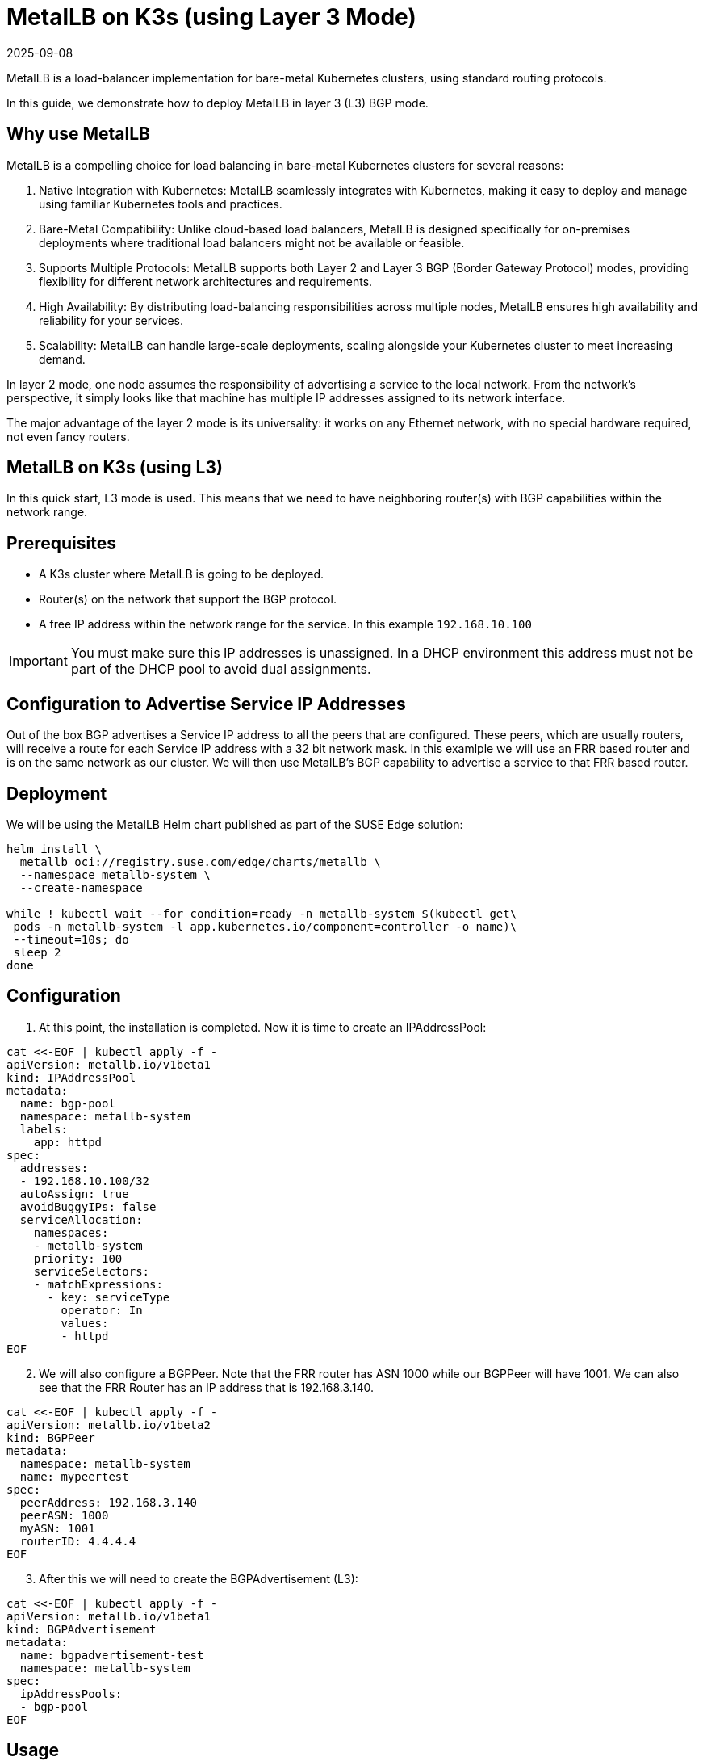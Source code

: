 [#guides-metallb-k3s-l3]
= MetalLB on K3s (using Layer 3 Mode)
:revdate: 2025-09-08
:page-revdate: {revdate}
:experimental:

ifdef::env-github[]
:imagesdir: ../images/
:tip-caption: :bulb:
:note-caption: :information_source:
:important-caption: :heavy_exclamation_mark:
:caution-caption: :fire:
:warning-caption: :warning:
endif::[]

MetalLB is a load-balancer implementation for bare-metal Kubernetes clusters, using standard routing protocols.

In this guide, we demonstrate how to deploy MetalLB in layer 3 (L3) BGP mode.

== Why use MetalLB

MetalLB is a compelling choice for load balancing in bare-metal Kubernetes clusters for several reasons:

. Native Integration with Kubernetes: MetalLB seamlessly integrates with Kubernetes, making it easy to deploy and manage using familiar Kubernetes tools and practices.
. Bare-Metal Compatibility: Unlike cloud-based load balancers, MetalLB is designed specifically for on-premises deployments where traditional load balancers might not be available or feasible.
. Supports Multiple Protocols: MetalLB supports both Layer 2 and Layer 3 BGP (Border Gateway Protocol) modes, providing flexibility for different network architectures and requirements.
. High Availability: By distributing load-balancing responsibilities across multiple nodes, MetalLB ensures high availability and reliability for your services.
. Scalability: MetalLB can handle large-scale deployments, scaling alongside your Kubernetes cluster to meet increasing demand.

In layer 2 mode, one node assumes the responsibility of advertising a service to the local network. From the network’s perspective, it simply looks like that machine has multiple IP addresses assigned to its network interface.

The major advantage of the layer 2 mode is its universality: it works on any Ethernet network, with no special hardware required, not even fancy routers.

== MetalLB on K3s (using L3)

In this quick start, L3 mode is used.
This means that we need to have neighboring router(s) with BGP capabilities within
the network range.

== Prerequisites

* A K3s cluster where MetalLB is going to be deployed.
* Router(s) on the network that support the BGP protocol.
* A free IP address within the network range for the service. In this example
  `192.168.10.100`

[IMPORTANT]
====
You must make sure this IP addresses is unassigned.
In a DHCP environment this address must not be part of the DHCP pool to avoid dual assignments. 
====

== Configuration to Advertise Service IP Addresses
Out of the box BGP advertises a Service IP address to all the peers that are
configured. These peers, which are usually routers, will receive a route for
each Service IP address with a 32 bit network mask. In this examlple we will use
an FRR based router and is on the same network as our cluster. We will then use
MetalLB's BGP capability to advertise a service to that FRR based router.

== Deployment

We will be using the MetalLB Helm chart published as part of the SUSE Edge solution:

[,bash,subs="attributes"]
----
helm install \
  metallb oci://registry.suse.com/edge/charts/metallb \
  --namespace metallb-system \
  --create-namespace

while ! kubectl wait --for condition=ready -n metallb-system $(kubectl get\
 pods -n metallb-system -l app.kubernetes.io/component=controller -o name)\
 --timeout=10s; do
 sleep 2
done
----

== Configuration

. At this point, the installation is completed. Now it is time to create an
IPAddressPool: 

[,bash]
----
cat <<-EOF | kubectl apply -f -
apiVersion: metallb.io/v1beta1
kind: IPAddressPool
metadata:
  name: bgp-pool
  namespace: metallb-system
  labels:
    app: httpd
spec:
  addresses:
  - 192.168.10.100/32
  autoAssign: true
  avoidBuggyIPs: false
  serviceAllocation:
    namespaces:
    - metallb-system
    priority: 100
    serviceSelectors:
    - matchExpressions:
      - key: serviceType
        operator: In
        values:
        - httpd
EOF
----

[start=2]
. We will also configure a BGPPeer. Note that the FRR router has ASN 1000 while
our BGPPeer will have 1001. We can also see that the FRR Router has an IP
address that is 192.168.3.140.

[,bash]
----
cat <<-EOF | kubectl apply -f -
apiVersion: metallb.io/v1beta2
kind: BGPPeer
metadata:
  namespace: metallb-system
  name: mypeertest
spec:
  peerAddress: 192.168.3.140
  peerASN: 1000
  myASN: 1001
  routerID: 4.4.4.4
EOF
----

[start=3]
. After this we will need to create the BGPAdvertisement (L3):  

[,bash]
----
cat <<-EOF | kubectl apply -f -
apiVersion: metallb.io/v1beta1
kind: BGPAdvertisement
metadata:
  name: bgpadvertisement-test
  namespace: metallb-system
spec:
  ipAddressPools:
  - bgp-pool
EOF
----

== Usage

Create an example application with a service. In this case, IP address from the `IPAddressPool` is `192.168.10.100` for that service.

[,bash]
----
cat <<- EOF | kubectl apply -f -
apiVersion: apps/v1
kind: Deployment
metadata:
  name: httpd-deployment
  namespace: metallb-system
  labels:
    app: httpd
spec:
  replicas: 3
  selector:
    matchLabels:
      pod-label: httpd
  template:
    metadata:
      labels:
        pod-label: httpd
    spec:
      containers:
      - name: httpdcontainer
        image: image: docker.io/library/httpd:2.4
        ports:
          - containerPort: 80
            protocol: TCP
      restartPolicy: Always

---
apiVersion: v1
kind: Service
metadata:
  name: http-service
  namespace: metallb-system
  labels:
    serviceType: httpd
spec:
  selector:
    pod-label: httpd
  type: LoadBalancer
  ports:
  - protocol: TCP
    port: 8080
    name: 8080-tcp
    targetPort: 80
EOF
----


To verify, log onto the FRR Router to can see the routes created from the BGP advertisement.

[,console]
----
42178089cba5# show ip bgp all

For address family: IPv4 Unicast
BGP table version is 3, local router ID is 2.2.2.2, vrf id 0
Default local pref 100, local AS 1000
Status codes:  s suppressed, d damped, h history, * valid, > best, = multipath,
               i internal, r RIB-failure, S Stale, R Removed
Nexthop codes: @NNN nexthop's vrf id, < announce-nh-self
Origin codes:  i - IGP, e - EGP, ? - incomplete
RPKI validation codes: V valid, I invalid, N Not found

   Network          Next Hop            Metric LocPrf Weight Path
* i172.16.0.0/24    1.1.1.1                  0    100      0 i
*>                  0.0.0.0                  0         32768 i
* i172.17.0.0/24    3.3.3.3                  0    100      0 i
*>                  0.0.0.0                  0         32768 i
*= 192.168.10.100/32
                    192.168.3.162                          0 1001 i
*=                  192.168.3.163                          0 1001 i
*>                  192.168.3.161                          0 1001 i

Displayed  3 routes and 7 total paths
kubectl get svc -n hello-kubernetes
NAME               TYPE           CLUSTER-IP     EXTERNAL-IP      PORT(S)        AGE
hello-kubernetes   LoadBalancer   10.43.127.75   192.168.122.11   80:31461/TCP   8s
----

If this router is the default gateway for your network, you can run the `curl` command from a box on that network to verify that they can reach the httpd sample app

[,console]
----
# curl http://192.168.10.100:8080
<html><body><h1>It works!</h1></body></html>
#
----

